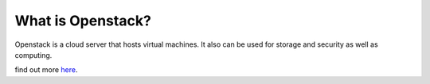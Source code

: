 What is Openstack?
=======================================================================================================================================================================

Openstack is a cloud server that hosts virtual machines. It also can be used for storage and security as  well as computing. 

find out more here_.

.. _here: https://www.openstack.org/software/ 
